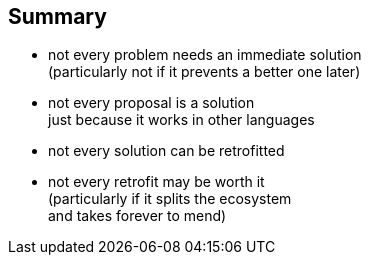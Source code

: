 == Summary

* not every problem needs an immediate solution +
  (particularly not if it prevents a better one later)
* not every proposal is a solution +
  just because it works in other languages
* not every solution can be retrofitted
* not every retrofit may be worth it +
  (particularly if it splits the ecosystem +
  and takes forever to mend)
